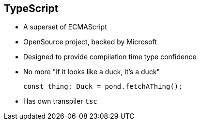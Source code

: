 [[typescript]]
== TypeScript

* A superset of ECMAScript
* OpenSource project, backed by Microsoft
* Designed to provide compilation time type confidence
* No more "if it looks like a duck, it's a duck"
+
[source,typescript]
----
const thing: Duck = pond.fetchAThing();
----
* Has own transpiler `tsc`